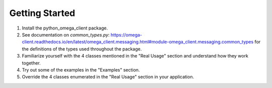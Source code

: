 Getting Started
***************

1. Install the python_omega_client package.
2. See documentation on `common_types.py`: https://omega-client.readthedocs.io/en/latest/omega_client.messaging.html#module-omega_client.messaging.common_types for the definitions of the types used throughout the package.
3. Familiarize yourself with the 4 classes mentioned in the "Real Usage" section and understand how they work together.
4. Try out some of the examples in the "Examples" section.
5. Override the 4 classes enumerated in the "Real Usage" section in your application.
